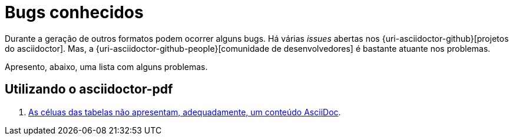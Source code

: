 [[bugs-conhecidos]]
= Bugs conhecidos

Durante a geração de outros formatos podem ocorrer alguns bugs. Há várias __issues__ abertas nos {uri-asciidoctor-github}[projetos do asciidoctor]. Mas, a {uri-asciidoctor-github-people}[comunidade de desenvolvedores] é bastante atuante nos problemas.

Apresento, abaixo, uma lista com alguns problemas.

== Utilizando o asciidoctor-pdf

. https://github.com/asciidoctor/asciidoctor-pdf/issues/6[As céluas das tabelas não apresentam, adequadamente, um conteúdo AsciiDoc].
